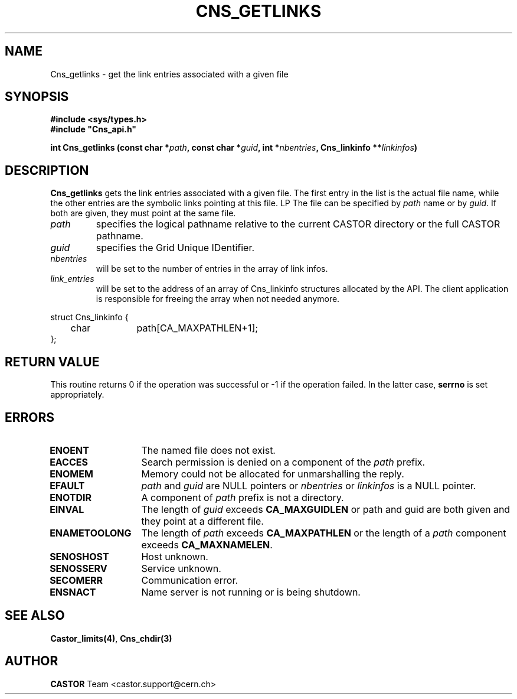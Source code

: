.\" @(#)$RCSfile: Cns_getlinks.man,v $ $Revision: 1.2 $ $Date: 2006/01/26 15:36:18 $ CERN IT-GD/SC Jean-Philippe Baud
.\" Copyright (C) 2005 by CERN/IT/GD/SC
.\" All rights reserved
.\"
.TH CNS_GETLINKS 3 "$Date: 2006/01/26 15:36:18 $" CASTOR "Cns Library Functions"
.SH NAME
Cns_getlinks \- get the link entries associated with a given file
.SH SYNOPSIS
.B #include <sys/types.h>
.br
\fB#include "Cns_api.h"\fR
.sp
.BI "int Cns_getlinks (const char *" path ,
.BI "const char *" guid ,
.BI "int *" nbentries ,
.BI "Cns_linkinfo **" linkinfos )
.SH DESCRIPTION
.B Cns_getlinks
gets the link entries associated with a given file.
The first entry in the list is the actual file name, while the other entries
are the symbolic links pointing at this file.
LP
The file can be specified by
.I path
name or by
.IR guid .
If both are given, they must point at the same file.
.TP
.I path
specifies the logical pathname relative to the current CASTOR directory or
the full CASTOR pathname.
.TP
.I guid
specifies the Grid Unique IDentifier.
.TP
.I nbentries
will be set to the number of entries in the array of link infos.
.TP
.I link_entries
will be set to the address of an array of Cns_linkinfo structures allocated
by the API. The client application is responsible for freeing the array when not
needed anymore.
.PP
.nf
.ft CW
struct Cns_linkinfo {
	char		path[CA_MAXPATHLEN+1];
};
.ft
.fi
.SH RETURN VALUE
This routine returns 0 if the operation was successful or -1 if the operation
failed. In the latter case,
.B serrno
is set appropriately.
.SH ERRORS
.TP 1.3i
.B ENOENT
The named file does not exist.
.TP
.B EACCES
Search permission is denied on a component of the
.I path
prefix.
.TP
.B ENOMEM
Memory could not be allocated for unmarshalling the reply.
.TP
.B EFAULT
.I path
and
.I guid
are NULL pointers or
.I nbentries
or
.I linkinfos
is a NULL pointer.
.TP
.B ENOTDIR
A component of
.I path
prefix is not a directory.
.TP
.B EINVAL
The length of
.I guid
exceeds
.B CA_MAXGUIDLEN
or path and guid are both given and they point at a different file.
.TP
.B ENAMETOOLONG
The length of
.I path
exceeds
.B CA_MAXPATHLEN
or the length of a
.I path
component exceeds
.BR CA_MAXNAMELEN .
.TP
.B SENOSHOST
Host unknown.
.TP
.B SENOSSERV
Service unknown.
.TP
.B SECOMERR
Communication error.
.TP
.B ENSNACT
Name server is not running or is being shutdown.
.SH SEE ALSO
.BR Castor_limits(4) ,
.BR Cns_chdir(3)
.SH AUTHOR
\fBCASTOR\fP Team <castor.support@cern.ch>
